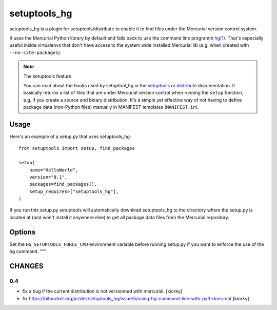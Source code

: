 setuptools_hg
=============

setuptools_hg is a plugin for setuptools/distribute to enable it to find
files under the Mercurial version control system.

It uses the Mercurial Python library by default and falls back to use the
command line programm `hg(1)`_. That's especially useful inside virtualenvs
that don't have access to the system wide installed Mercurial lib (e.g. when
created with ``--no-site-packages``).

.. note:: The setuptools feature

  You can read about the hooks used by setuptool_hg in the setuptools_ or
  distribute_ documentation. It basically returns a list of files that are
  under Mercurial version control when running the ``setup`` function, e.g. if
  you create a source and binary distribution. It's a simple yet effective way
  of not having to define package data (non-Python files) manually in MANIFEST
  templates (``MANIFEST.in``).

.. _setuptools: http://peak.telecommunity.com/DevCenter/setuptools#adding-support-for-other-revision-control-systems
.. _distribute: http://packages.python.org/distribute/setuptools.html#adding-support-for-other-revision-control-systems
.. _`hg(1)`: http://www.selenic.com/mercurial/hg.1.html

Usage
*****

Here's an example of a setup.py that uses setuptools_hg::

    from setuptools import setup, find_packages

    setup(
        name="HelloWorld",
        version="0.1",
        packages=find_packages(),
        setup_requires=["setuptools_hg"],
    )

If you run this setup.py setuptools will automatically download setuptools_hg
to the directory where the setup.py is located at (and won't install it
anywhere else) to get all package data files from the Mercurial repository.

Options
*******

Set the ``HG_SETUPTOOLS_FORCE_CMD`` environment variable before running
setup.py if you want to enforce the use of the hg command.
"""

CHANGES
*******

0.4
---

- fix a bug if the current distribution is not versionned with mercurial. [kiorky]
- fix https://bitbucket.org/jezdez/setuptools_hg/issue/5/using-hg-command-line-with-py3-does-not [kiorky]
